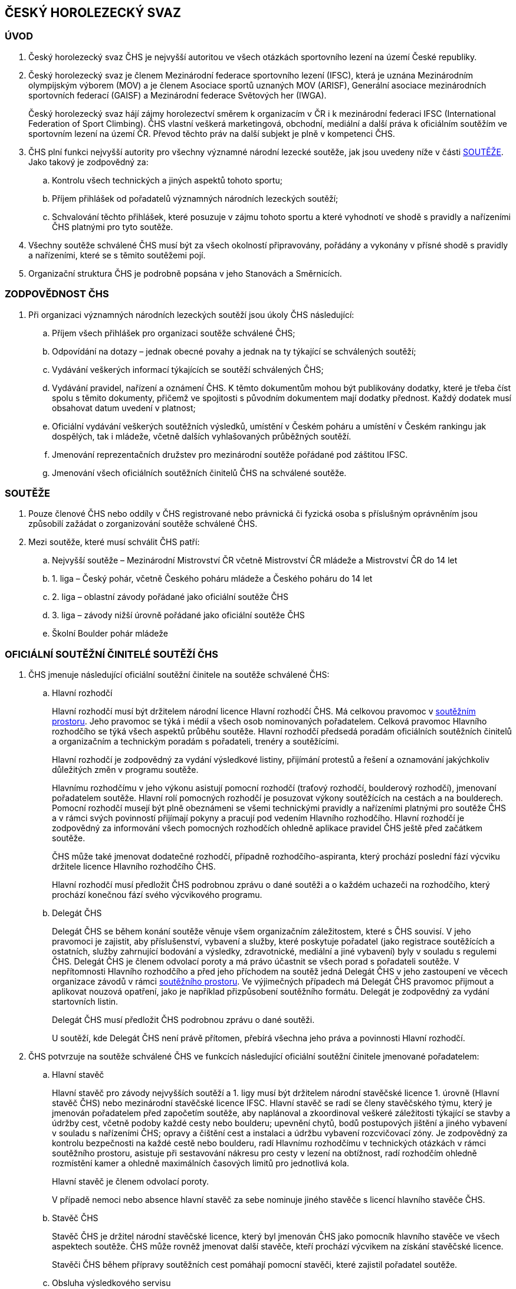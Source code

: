 [#chs]
== ČESKÝ HOROLEZECKÝ SVAZ
[#uvod]
=== ÚVOD
. Český horolezecký svaz ČHS je nejvyšší autoritou ve všech otázkách sportovního lezení na území České republiky. 
. Český horolezecký svaz je členem Mezinárodní federace sportovního lezení (IFSC), která je uznána Mezinárodním olympijským výborem (MOV) a je členem Asociace sportů uznaných MOV (ARISF), Generální asociace mezinárodních sportovních federací (GAISF) a Mezinárodní federace Světových her (IWGA).
+
Český horolezecký svaz hájí zájmy horolezectví směrem k organizacím v ČR i k mezinárodní federaci IFSC (International Federation of Sport Climbing). ČHS vlastní veškerá marketingová, obchodní, mediální a další práva k oficiálním soutěžím ve sportovním lezení na území ČR. Převod těchto práv na další subjekt je plně v kompetenci ČHS.
. ČHS plní funkci nejvyšší autority pro všechny významné národní lezecké soutěže, jak jsou uvedeny níže v části <<#souteze>>. Jako takový je zodpovědný za:
.. Kontrolu všech technických a jiných aspektů tohoto sportu;
.. Příjem přihlášek od pořadatelů významných národních lezeckých soutěží;
.. Schvalování těchto přihlášek, které posuzuje v zájmu tohoto sportu a které vyhodnotí ve shodě s pravidly a nařízeními ČHS platnými pro tyto soutěže.

. Všechny soutěže schválené ČHS musí být za všech okolností připravovány, pořádány a vykonány v přísné shodě s pravidly a nařízeními, které se s těmito soutěžemi pojí.
. Organizační struktura ČHS je podrobně popsána v jeho Stanovách a Směrnicích.

[#zodpovednost-chs]
=== ZODPOVĚDNOST ČHS
. Při organizaci významných národních lezeckých soutěží jsou úkoly ČHS následující:
.. Příjem všech přihlášek pro organizaci soutěže schválené ČHS;
.. Odpovídání na dotazy – jednak obecné povahy a jednak na ty týkající se schválených soutěží;
.. Vydávání veškerých informací týkajících se soutěží schválených ČHS;
.. Vydávání pravidel, nařízení a oznámení ČHS. K těmto dokumentům mohou být publikovány dodatky, které je třeba číst spolu s těmito dokumenty, přičemž ve spojitosti s původním dokumentem mají dodatky přednost. Každý dodatek musí obsahovat datum uvedení v platnost;
.. Oficiální vydávání veškerých soutěžních výsledků, umístění v Českém poháru a umístění v Českém rankingu jak dospělých, tak i mládeže, včetně dalších vyhlašovaných průběžných soutěží.
.. Jmenování reprezentačních družstev pro mezinárodní soutěže pořádané pod záštitou IFSC.
.. Jmenování všech oficiálních soutěžních činitelů ČHS na schválené soutěže.

[#souteze]
=== SOUTĚŽE

. Pouze členové ČHS nebo oddíly v ČHS registrované nebo právnická či fyzická osoba s příslušným oprávněním jsou způsobilí zažádat o zorganizování soutěže schválené ČHS.
. Mezi soutěže, které musí schválit ČHS patří:
.. Nejvyšší soutěže – Mezinárodní Mistrovství ČR včetně Mistrovství ČR mládeže a Mistrovství ČR do 14 let
.. 1. liga – Český pohár, včetně Českého poháru mládeže a Českého poháru do 14 let
.. 2. liga – oblastní závody pořádané jako oficiální soutěže ČHS
.. 3. liga – závody nižší úrovně pořádané jako oficiální soutěže ČHS
.. Školní Boulder pohár mládeže

[#oficialni-soutezni-cinitele]
=== OFICIÁLNÍ SOUTĚŽNÍ ČINITELÉ SOUTĚŽÍ ČHS

. ČHS jmenuje následující oficiální soutěžní činitele na soutěže schválené ČHS:

.. [[hr]]Hlavní rozhodčí
+
Hlavní rozhodčí musí být držitelem národní licence Hlavní rozhodčí ČHS. Má celkovou pravomoc v <<#soutezni-prostor,soutěžním prostoru>>. Jeho pravomoc se týká i médií a všech osob nominovaných pořadatelem. Celková pravomoc Hlavního rozhodčího se týká všech aspektů průběhu soutěže. Hlavní rozhodčí předsedá poradám oficiálních soutěžních činitelů a organizačním a technickým poradám s pořadateli, trenéry a soutěžícími.
+
Hlavní rozhodčí je zodpovědný za vydání výsledkové listiny, přijímání protestů a řešení a oznamování jakýchkoliv důležitých změn v programu soutěže.
+
Hlavnímu rozhodčímu v jeho výkonu asistují pomocní rozhodčí (traťový rozhodčí, boulderový rozhodčí), jmenovaní pořadatelem soutěže. Hlavní rolí pomocných rozhodčí je posuzovat výkony soutěžících na cestách a na boulderech. Pomocní rozhodčí musejí být plně obeznámeni se všemi technickými pravidly a nařízeními platnými pro soutěže ČHS a v rámci svých povinností přijímají pokyny a pracují pod vedením Hlavního rozhodčího. Hlavní rozhodčí je zodpovědný za informování všech pomocných rozhodčích ohledně aplikace pravidel ČHS ještě před začátkem soutěže.
+
ČHS může také jmenovat dodatečné rozhodčí, případně rozhodčího-aspiranta, který prochází poslední fází výcviku držitele licence Hlavního rozhodčího ČHS.
+
Hlavní rozhodčí musí předložit ČHS podrobnou zprávu o dané soutěži a o každém uchazeči na rozhodčího, který prochází konečnou fází svého výcvikového programu.
+
.. [[td]]Delegát ČHS
+
Delegát ČHS se během konání soutěže věnuje všem organizačním záležitostem, které s ČHS souvisí. V jeho pravomoci je zajistit, aby příslušenství, vybavení a služby, které poskytuje pořadatel (jako registrace soutěžících a ostatních, služby zahrnující bodování a výsledky, zdravotnické, mediální a jiné vybavení) byly v souladu s regulemi ČHS. Delegát ČHS je členem odvolací poroty a má právo účastnit se všech porad s pořadateli soutěže. V nepřítomnosti Hlavního rozhodčího a před jeho příchodem na soutěž jedná Delegát ČHS v jeho zastoupení ve věcech organizace závodů v rámci <<#soutezni-prostor,soutěžního prostoru>>. Ve výjimečných případech má Delegát ČHS pravomoc přijmout a aplikovat nouzová opatření, jako je například přizpůsobení soutěžního formátu. Delegát je zodpovědný za vydání startovních listin.
+
Delegát ČHS musí předložit ČHS podrobnou zprávu o dané soutěži.
+
U soutěží, kde Delegát ČHS není právě přítomen, přebírá všechna jeho práva a povinnosti Hlavní rozhodčí.

. ČHS potvrzuje na soutěže schválené ČHS ve funkcích následující oficiální soutěžní činitele jmenované pořadatelem:

.. Hlavní stavěč
+
Hlavní stavěč pro závody nejvyšších soutěží a 1. ligy musí být držitelem národní stavěčské licence 1. úrovně (Hlavní stavěč ČHS) nebo mezinárodní stavěčské licence IFSC. Hlavní stavěč se radí se členy stavěčského týmu, který je jmenován pořadatelem před započetím soutěže, aby naplánoval a zkoordinoval veškeré záležitosti týkající se stavby a údržby cest, včetně podoby každé cesty nebo boulderu; upevnění chytů, bodů postupových jištění a jiného vybavení v souladu s nařízeními ČHS; opravy a čištění cest a instalaci a údržbu vybavení rozcvičovací zóny. Je zodpovědný za kontrolu bezpečnosti na každé cestě nebo boulderu, radí Hlavnímu rozhodčímu v technických otázkách v rámci soutěžního prostoru, asistuje při sestavování nákresu pro cesty v lezení na obtížnost, radí rozhodčím ohledně rozmístění kamer a ohledně maximálních časových limitů pro jednotlivá kola.
+
Hlavní stavěč je členem odvolací poroty.
+
V případě nemoci nebo absence hlavní stavěč za sebe nominuje jiného stavěče s licencí hlavního stavěče ČHS.

.. Stavěč ČHS
+
Stavěč ČHS je držitel národní stavěčské licence, který byl jmenován ČHS jako pomocník hlavního stavěče ve všech aspektech soutěže. ČHS může rovněž jmenovat další stavěče, kteří prochází výcvikem na získání stavěčské licence.
+
Stavěči ČHS během přípravy soutěžních cest pomáhají pomocní stavěči, které zajistil pořadatel soutěže.
+
.. Obsluha výsledkového servisu
+
Zodpovídá za přípravu listin pro registraci závodníků, připravuje startovní a výsledkové listiny. Nahrává finální výsledky na stránky ČHS a předává datový soubor s výsledky po závodu správci rankingu na lezeni@navrat.name. Je schopná se orientovat v technických věcech související s průběžnými výsledky a obsluhou mobilních klientů při vkládání výsledků traťovými rozhodčími. Připravuje ve spolupráci s hlavním rozhodčím a technickým delegátem případné další informace, které je nutné zveřejnit. Má právo vstupovat do všech prostor soutěžního prostoru.

+
.. Ředitel soutěže
+
Ředitel soutěže úzce spolupracuje během konání soutěže se všemi soutěžními činiteli jmenovanými ČHS. Věnuje se všem organizačním záležitostem, které se soutěží souvisí. Jeho povinností je zajistit veškeré příslušenství, vybavení a služby nutné k bezproblémovému průběhu soutěže. Je zodpovědný za registraci soutěžících a trenérů, zajišťuje služby zahrnující bodování a výsledky, zdravotnický servis a další. Veškerou svou činnost podřizuje předpisům a směrnicím ČHS.

